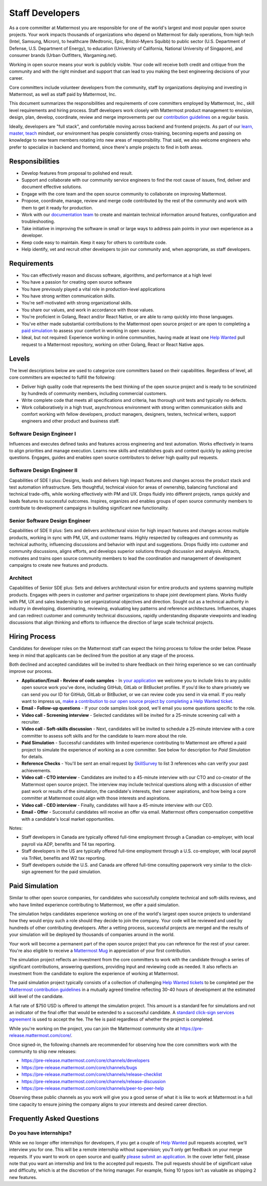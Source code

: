====================================
Staff Developers
====================================

As a core committer at Mattermost you are responsible for one of the world's largest and most popular open source projects. Your work impacts thousands of organizations who depend on Mattermost for daily operations, from high tech (Intel, Samsung, Micron), to healthcare (Medtronic, Epic, Bristol-Myers Squibb) to public sector (U.S. Department of Defense, U.S. Department of Energy), to education (University of California, National University of Singapore), and consumer brands (Urban Outfitters, Wargaming.net).

Working in open source means your work is publicly visible. Your code will receive both credit and critique from the community and with the right mindset and support that can lead to you making the best engineering decisions of your career.

Core committers include volunteer developers from the community, staff by organizations deploying and investing in Mattermost, as well as staff paid by Mattermost, Inc.

This document summarizes the responsibilities and requirements of core committers employed by Mattermost, Inc., skill level requirements and hiring process. Staff developers work closely with Mattermost product management to envision, design, plan, develop, coordinate, review and merge improvements per our `contribution guidelines <../developer/contribution-guide.html>`_ on a regular basis.

Ideally, developers are "full stack", and comfortable moving across backend and frontend projects. As part of our `learn, master, teach <training.html#learn-master-teach>`_ mindset, our environment has people consistently cross-training, becoming experts and passing on knowledge to new team members rotating into new areas of responsibility. That said, we also welcome engineers who prefer to specialize in backend and frontend, since there's ample projects to find in both areas.

Responsibilities
-------------------------

- Develop features from proposal to polished end result.
- Support and collaborate with our community service engineers to find the root cause of issues, find, deliver and document effective solutions.
- Engage with the core team and the open source community to collaborate on improving Mattermost.
- Propose, coordinate, manage, review and merge code contributed by the rest of the community and work with them to get it ready for production.
- Work with our `documentation team <documentation-guidelines.html>`_ to create and maintain technical information around features, configuration and troubleshooting.
- Take initiative in improving the software in small or large ways to address pain points in your own experience as a developer.
- Keep code easy to maintain. Keep it easy for others to contribute code.
- Help identify, vet and recruit other developers to join our community and, when appropriate, as staff developers.

Requirements
-------------------------

- You can effectively reason and discuss software, algorithms, and performance at a high level
- You have a passion for creating open source software
- You have previously played a vital role in production-level applications
- You have strong written communication skills.
- You're self-motivated with strong organizational skills.
- You share our values, and work in accordance with those values.
- You're proficient in Golang, React and/or React Native, or are able to ramp quickly into those languages.
- You've either made substantial contributions to the Mattermost open source project or are open to completing a `paid simulation`_ to assess your comfort in working in open source.
- Ideal, but not required: Experience working in online communities, having made at least one `Help Wanted <https://github.com/search?utf8=%E2%9C%93&q=org%3Amattermost+state%3Aopen+Help+Wanted&type=Issues&ref=searchresults?>`_ pull request to a Mattermost repository, working on other Golang, React or React Native apps.

Levels
-------------------------

The level descriptions below are used to categorize core committers based on their capabilities. Regardless of level, all core committers are expected to fulfill the following:

- Deliver high quality code that represents the best thinking of the open source project and is ready to be scrutinized by hundreds of community members, including commercial customers.
- Write complete code that meets all specifications and criteria, has thorough unit tests and typically no defects.
- Work collaboratively in a high trust, asynchronous environment with strong written communication skills and comfort working with fellow developers, product managers, designers, testers, technical writers, support engineers and other product and business staff.

Software Design Engineer I
~~~~~~~~~~~~~~~~~~~~~~~~~~~~~~~~~~~~~~~~~~~~
Influences and executes defined tasks and features across engineering and test automation. Works effectively in teams to align priorities and manage execution. Learns new skills and establishes goals and context quickly by asking precise questions. Engages, guides and enables open source contributors to deliver high quality pull requests.

Software Design Engineer II
~~~~~~~~~~~~~~~~~~~~~~~~~~~~~~~~~~~~~~~~~~~~

Capabilities of SDE I plus: Designs, leads and delivers high impact features and changes across the product stack and test automation infrastructure. Sets thoughtful, technical vision for areas of ownership, balancing functional and technical trade-offs, while working effectively with PM and UX. Drops fluidly into different projects, ramps quickly and leads features to successful outcomes. Inspires, organizes and enables groups of open source community members to contribute to development campaigns in building significant new functionality.

Senior Software Design Engineer
~~~~~~~~~~~~~~~~~~~~~~~~~~~~~~~~~~~~~~~~~~~~

Capabilities of SDE II plus: Sets and delivers architectural vision for high impact features and changes across multiple products, working in sync with PM, UX, and customer teams. Highly respected by colleagues and community as technical authority, influencing discussions and behavior with input and suggestions. Drops fluidly into customer and community discussions, aligns efforts, and develops superior solutions through discussion and analysis. Attracts, motivates and trains open source community members to lead the coordination and management of development campaigns to create new features and products.

Architect
~~~~~~~~~~~~~~~~~~~~~~~~~~~~~~~~~~~~~~~~~~~~

Capabilities of Senior SDE plus: Sets and delivers architectural vision for entire products and systems spanning multiple products. Engages with peers in customer and partner organizations to shape joint development plans. Works fluidly with PM, UX and sales leadership to set organizational objectives and direction. Sought out as a technical authority in industry in developing, disseminating, reviewing, evaluating key patterns and reference architectures. Influences, shapes and can redirect customer and community technical discussions, rapidly understanding disparate viewpoints and leading discussions that align thinking and efforts to influence the direction of large scale technical projects.

Hiring Process
-------------------------

Candidates for developer roles on the Mattermost staff can expect the hiring process to follow the order below. Please keep in mind that applicants can be declined from the position at any stage of the process.

Both declined and accepted candidates will be invited to share feedback on their hiring experience so we can continually improve our process.

- **Application/Email - Review of code samples** - In `your application <https://jobs.lever.co/mattermost/>`_ we welcome you to include links to any public open source work you've done, including GitHub, GitLab or BitBucket profiles. If you'd like to share privately we can send you our ID for GitHub, GitLab or BitBucket, or we can review code you send in via email. If you really want to impress us, `make a contribution to our open source project by completing a Help Wanted ticket. <../developer/contribution-guide.html>`_
- **Email - Follow-up questions** - If your code samples look good, we'll email you some questions specific to the role.
- **Video call - Screening interview** - Selected candidates will be invited for a 25-minute screening call with a recruiter.
- **Video call - Soft-skills discussion** - Next, candidates will be invited to schedule a 25-minute interview with a core committer to assess soft skills and for the candidate to learn more about the role.
- **Paid Simulation** - Successful candidates with limited experience contributing to Mattermost are offered a paid project to simulate the experience of working as a core committer. See below for description for *Paid Simulation* for details.
- **Reference Checks** - You'll be sent an email request by `SkillSurvey <http://www.skillsurvey.com/>`_ to list 3 references who can verify your past achievements.
- **Video call - CTO interview** - Candidates are invited to a 45-minute interview with our CTO and co-creator of the Mattermost open source project. The interview may include technical questions along with a discussion of either past work or results of the simulation, the candidate's interests, their career aspirations, and how being a core committer at Mattermost could align with those interests and aspirations.
- **Video call - CEO interview** - Finally, candidates will have a 45-minute interview with our CEO.
- **Email - Offer** - Successful candidates will receive an offer via email. Mattermost offers compensation competitive with a candidate's local market opportunities.

Notes:

- Staff developers in Canada are typically offered full-time employment through a Canadian co-employer, with local payroll via ADP, benefits and T4 tax reporting.
- Staff developers in the US are typically offered full-time employment through a U.S. co-employer, with local payroll via TriNet, benefits and W2 tax reporting.
- Staff developers outside the U.S. and Canada are offered full-time consulting paperwork very similar to the click-sign agreement for the paid simulation.

Paid Simulation
----------------------------

Similar to other open source companies, for candidates who successfully complete technical and soft-skills reviews, and who have limited experience contributing to Mattermost, we offer a paid simulation.

The simulation helps candidates experience working on one of the world's largest open source projects to understand how they would enjoy such a role should they decide to join the company. Your code will be reviewed and used by hundreds of other contributing developers. After a vetting process, successful projects are merged and the results of your simulation will be deployed by thousands of companies around in the world.

Your work will become a permanent part of the open source project that you can reference for the rest of your career. You're also eligible to receive a `Mattermost Mug <https://twitter.com/search?q=%23mattermug&src=typd>`_ in appreciation of your first contribution.

The simulation project reflects an investment from the core committers to work with the candidate through a series of significant contributions, answering questions, providing input and reviewing code as needed. It also reflects an investment from the candidate to explore the experience of working at Mattermost.

The paid simulation project typically consists of a collection of challenging `Help Wanted tickets <https://github.com/mattermost/platform/issues?q=is%3Aissue+%5BHelp+Wanted%5D+is%3Aopen>`_ to be completed per the `Mattermost contribution guidelines <..developer/contribution-guide.html>`_ in a mutually agreed timeline reflecting 30-40 hours of development at the estimated skill level of the candidate.

A flat rate of $750 USD is offered to attempt the simulation project. This amount is a standard fee for simulations and not an indicator of the final offer that would be extended to a successful candidate. A `standard click-sign services agreement <https://docs.google.com/document/d/1G4wFLq_wHHEDJ-hrv5Kmu022mFJgh3rJ4-glM0W6riI/edit#heading=h.u3m8fmn6xapr>`_ is used to accept the fee. The fee is paid regardless of whether the project is completed.

While you're working on the project, you can join the Mattermost community site at https://pre-release.mattermost.com/core/.

Once signed-in, the following channels are recommended for observing how the core committers work with the community to ship new releases:

- https://pre-release.mattermost.com/core/channels/developers
- https://pre-release.mattermost.com/core/channels/bugs
- https://pre-release.mattermost.com/core/channels/release-checklist
- https://pre-release.mattermost.com/core/channels/release-discussion
- https://pre-release.mattermost.com/core/channels/peer-to-peer-help

Observing these public channels as you work will give you a good sense of what it is like to work at Mattermost in a full time capacity to ensure joining the company aligns to your interests and desired career direction.

Frequently Asked Questions
--------------------------------------------------

Do you have internships?
~~~~~~~~~~~~~~~~~~~~~~~~~~~~~~~~~

While we no longer offer internships for developers, if you get a couple of `Help Wanted <https://github.com/search?utf8=%E2%9C%93&q=org%3Amattermost+state%3Aopen+Help+Wanted&type=Issues&ref=searchresults?>`_ pull requests accepted, we'll interview you for one. This will be a remote internship without supervision; you'll only get feedback on your merge requests. If you want to work on open source and qualify `please submit an application <https://jobs.lever.co/mattermost/>`_. In the cover letter field, please note that you want an internship and link to the accepted pull requests. The pull requests should be of significant value and difficulty, which is at the discretion of the hiring manager. For example, fixing 10 typos isn't as valuable as shipping 2 new features.
